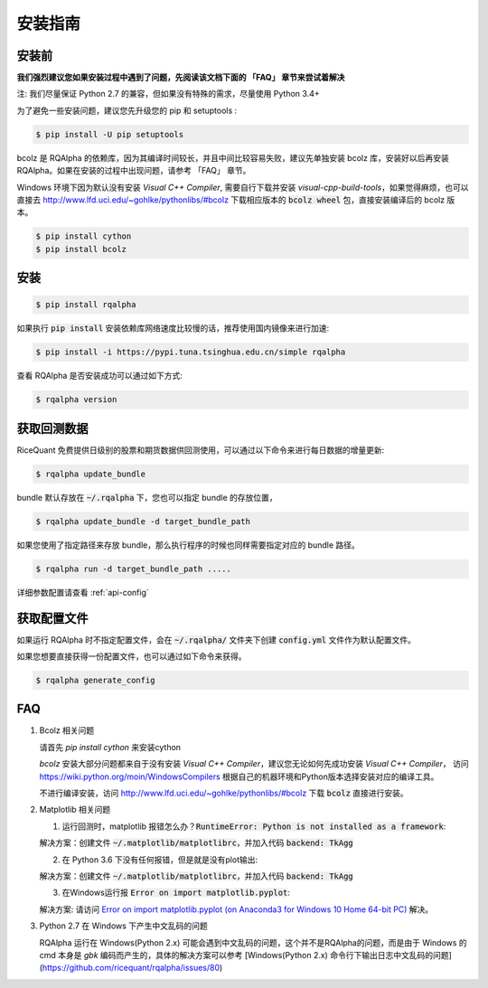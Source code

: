 .. _intro-install:

==================
安装指南
==================

安装前
==================

**我们强烈建议您如果安装过程中遇到了问题，先阅读该文档下面的 「FAQ」 章节来尝试着解决**

..  image:: https://img.shields.io/pypi/pyversions/rqalpha.svg
    :target: https://pypi.python.org/pypi/rqalpha
    :alt: Python Version Support

注: 我们尽量保证 Python 2.7 的兼容，但如果没有特殊的需求，尽量使用 Python 3.4+

为了避免一些安装问题，建议您先升级您的 pip 和 setuptools :

.. code-block:: bash

    $ pip install -U pip setuptools

bcolz 是 RQAlpha 的依赖库，因为其编译时间较长，并且中间比较容易失败，建议先单独安装 bcolz 库，安装好以后再安装 RQAlpha。如果在安装的过程中出现问题，请参考 「FAQ」 章节。

Windows 环境下因为默认没有安装 `Visual C++ Compiler`, 需要自行下载并安装 `visual-cpp-build-tools`，如果觉得麻烦，也可以直接去 http://www.lfd.uci.edu/~gohlke/pythonlibs/#bcolz 下载相应版本的 :code:`bcolz wheel` 包，直接安装编译后的 bcolz 版本。

.. code-block:: bash

    $ pip install cython
    $ pip install bcolz

安装
==================

.. code-block:: bash

    $ pip install rqalpha

如果执行 :code:`pip install` 安装依赖库网络速度比较慢的话，推荐使用国内镜像来进行加速:

.. code-block:: bash

    $ pip install -i https://pypi.tuna.tsinghua.edu.cn/simple rqalpha

查看 RQAlpha 是否安装成功可以通过如下方式:

.. code-block:: bash

    $ rqalpha version

.. _intro-install-get-data:

获取回测数据
==================

RiceQuant 免费提供日级别的股票和期货数据供回测使用，可以通过以下命令来进行每日数据的增量更新:

.. code-block:: bash

    $ rqalpha update_bundle

bundle 默认存放在 :code:`~/.rqalpha` 下，您也可以指定 bundle 的存放位置，

.. code-block:: bash

    $ rqalpha update_bundle -d target_bundle_path

如果您使用了指定路径来存放 bundle，那么执行程序的时候也同样需要指定对应的 bundle 路径。

.. code-block:: bash

    $ rqalpha run -d target_bundle_path .....

详细参数配置请查看 :ref:`api-config`

获取配置文件
==================

如果运行 RQAlpha 时不指定配置文件，会在 :code:`~/.rqalpha/` 文件夹下创建 :code:`config.yml` 文件作为默认配置文件。

如果您想要直接获得一份配置文件，也可以通过如下命令来获得。

.. code-block:: bash

    $ rqalpha generate_config

FAQ
==================

1.  Bcolz 相关问题
    
    请首先 `pip install cython` 来安装cython

    `bcolz` 安装大部分问题都来自于没有安装 `Visual C++ Compiler`，建议您无论如何先成功安装 `Visual C++ Compiler`， 访问 https://wiki.python.org/moin/WindowsCompilers 根据自己的机器环境和Python版本选择安装对应的编译工具。

    不进行编译安装，访问 http://www.lfd.uci.edu/~gohlke/pythonlibs/#bcolz 下载 :code:`bcolz` 直接进行安装。

2.  Matplotlib 相关问题

    1.  运行回测时，matplotlib 报错怎么办？:code:`RuntimeError: Python is not installed as a framework`:

    解决方案：创建文件 :code:`~/.matplotlib/matplotlibrc`，并加入代码 :code:`backend: TkAgg`
    
    2.  在 Python 3.6 下没有任何报错，但是就是没有plot输出:

    解决方案：创建文件 :code:`~/.matplotlib/matplotlibrc`，并加入代码 :code:`backend: TkAgg`

    3.  在Windows运行报 :code:`Error on import matplotlib.pyplot`:

    解决方案: 请访问 `Error on import matplotlib.pyplot (on Anaconda3 for Windows 10 Home 64-bit PC) <http://stackoverflow.com/questions/34004063/error-on-import-matplotlib-pyplot-on-anaconda3-for-windows-10-home-64-bit-pc>`_ 解决。

3.  Python 2.7 在 Windows 下产生中文乱码的问题

    RQAlpha 运行在 Windows(Python 2.x) 可能会遇到中文乱码的问题，这个并不是RQAlpha的问题，而是由于 Windows 的 cmd 本身是 `gbk` 编码而产生的，具体的解决方案可以参考 [Windows(Python 2.x) 命令行下输出日志中文乱码的问题](https://github.com/ricequant/rqalpha/issues/80)